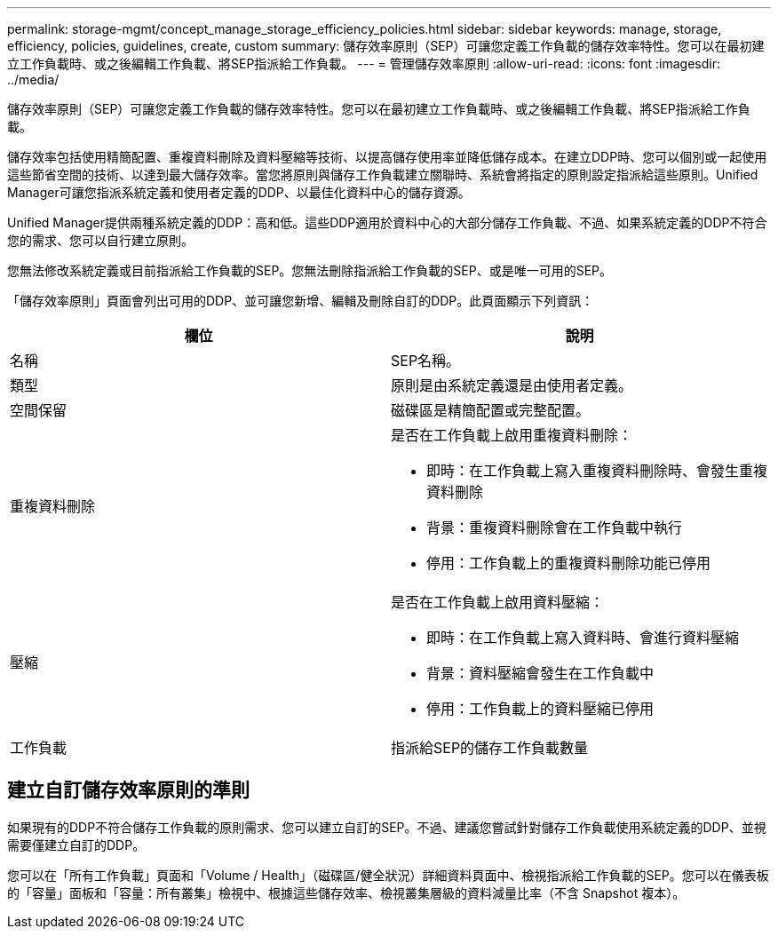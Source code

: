 ---
permalink: storage-mgmt/concept_manage_storage_efficiency_policies.html 
sidebar: sidebar 
keywords: manage, storage, efficiency, policies, guidelines, create, custom 
summary: 儲存效率原則（SEP）可讓您定義工作負載的儲存效率特性。您可以在最初建立工作負載時、或之後編輯工作負載、將SEP指派給工作負載。 
---
= 管理儲存效率原則
:allow-uri-read: 
:icons: font
:imagesdir: ../media/


[role="lead"]
儲存效率原則（SEP）可讓您定義工作負載的儲存效率特性。您可以在最初建立工作負載時、或之後編輯工作負載、將SEP指派給工作負載。

儲存效率包括使用精簡配置、重複資料刪除及資料壓縮等技術、以提高儲存使用率並降低儲存成本。在建立DDP時、您可以個別或一起使用這些節省空間的技術、以達到最大儲存效率。當您將原則與儲存工作負載建立關聯時、系統會將指定的原則設定指派給這些原則。Unified Manager可讓您指派系統定義和使用者定義的DDP、以最佳化資料中心的儲存資源。

Unified Manager提供兩種系統定義的DDP：高和低。這些DDP適用於資料中心的大部分儲存工作負載、不過、如果系統定義的DDP不符合您的需求、您可以自行建立原則。

您無法修改系統定義或目前指派給工作負載的SEP。您無法刪除指派給工作負載的SEP、或是唯一可用的SEP。

「儲存效率原則」頁面會列出可用的DDP、並可讓您新增、編輯及刪除自訂的DDP。此頁面顯示下列資訊：

|===
| 欄位 | 說明 


 a| 
名稱
 a| 
SEP名稱。



 a| 
類型
 a| 
原則是由系統定義還是由使用者定義。



 a| 
空間保留
 a| 
磁碟區是精簡配置或完整配置。



 a| 
重複資料刪除
 a| 
是否在工作負載上啟用重複資料刪除：

* 即時：在工作負載上寫入重複資料刪除時、會發生重複資料刪除
* 背景：重複資料刪除會在工作負載中執行
* 停用：工作負載上的重複資料刪除功能已停用




 a| 
壓縮
 a| 
是否在工作負載上啟用資料壓縮：

* 即時：在工作負載上寫入資料時、會進行資料壓縮
* 背景：資料壓縮會發生在工作負載中
* 停用：工作負載上的資料壓縮已停用




 a| 
工作負載
 a| 
指派給SEP的儲存工作負載數量

|===


== 建立自訂儲存效率原則的準則

如果現有的DDP不符合儲存工作負載的原則需求、您可以建立自訂的SEP。不過、建議您嘗試針對儲存工作負載使用系統定義的DDP、並視需要僅建立自訂的DDP。

您可以在「所有工作負載」頁面和「Volume / Health」（磁碟區/健全狀況）詳細資料頁面中、檢視指派給工作負載的SEP。您可以在儀表板的「容量」面板和「容量：所有叢集」檢視中、根據這些儲存效率、檢視叢集層級的資料減量比率（不含 Snapshot 複本）。
